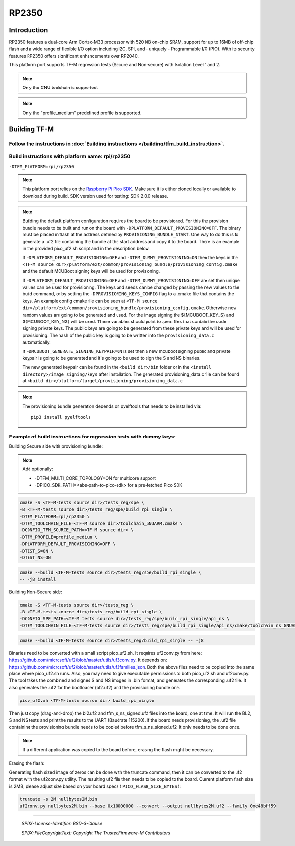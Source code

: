 RP2350
======

Introduction
------------

RP2350 features a dual-core Arm Cortex-M33 processor with 520 kiB on-chip SRAM,
support for up to 16MB of off-chip flash and a wide range of flexible I/O option
including I2C, SPI, and - uniquely - Programmable I/O (PIO). With its security
features RP2350 offers significant enhancements over RP2040.

This platform port supports TF-M regression tests (Secure and Non-secure)
with Isolation Level 1 and 2.

.. note::

   Only the GNU toolchain is supported.

.. note::

   Only the "profile_medium" predefined profile is supported.

Building TF-M
-------------

Follow the instructions in :doc:`Building instructions </building/tfm_build_instruction>`.
^^^^^^^^^^^^^^^^^^^^^^^^^^^^^^^^^^^^^^^^^^^^^^^^^^^^^^^^^^^^^^^^^^^^^^^^^^^^^^^^^^^^^^^^^^

Build instructions with platform name: rpi/rp2350
^^^^^^^^^^^^^^^^^^^^^^^^^^^^^^^^^^^^^^^^^^^^^^^^^
``-DTFM_PLATFORM=rpi/rp2350``

.. note::

   This platform port relies on the
   `Raspberry Pi Pico SDK <https://github.com/raspberrypi/pico-sdk>`__.
   Make sure it is either cloned locally or available to download during build.
   SDK version used for testing: SDK 2.0.0 release.

.. note::

   Building the default platform configuration requires the board to be
   provisioned. For this the provision bundle needs to be built and run on the
   board with ``-DPLATFORM_DEFAULT_PROVISIONING=OFF``. The binary must be
   placed in flash at the address defined by ``PROVISIONING_BUNDLE_START``. One
   way to do this is to generate a .uf2 file containing the bundle at the start
   address and copy it to the board. There is an example in the provided
   pico_uf2.sh script and in the description below.

   If ``-DPLATFORM_DEFAULT_PROVISIONING=OFF`` and
   ``-DTFM_DUMMY_PROVISIONING=ON`` then the keys in the
   ``<TF-M source dir>/platform/ext/common/provisioning_bundle/provisioning_config.cmake``
   and the default MCUBoot signing keys will be used for provisioning.

   If ``-DPLATFORM_DEFAULT_PROVISIONING=OFF`` and
   ``-DTFM_DUMMY_PROVISIONING=OFF`` are set then unique values can be used for
   provisioning. The keys and seeds can be changed by passing the new values to
   the build command, or by setting the ``-DPROVISIONING_KEYS_CONFIG`` flag to a
   .cmake file that contains the keys. An example config cmake file can be seen
   at
   ``<TF-M source dir>/platform/ext/common/provisioning_bundle/provisioning_config.cmake``.
   Otherwise new random values are going to be generated and used. For the image
   signing the ${MCUBOOT_KEY_S} and ${MCUBOOT_KEY_NS} will be used. These
   variables should point to .pem files that contain the code signing private
   keys. The public keys are going to be generated from these private keys and
   will be used for provisioning. The hash of the public key is going to be
   written into the ``provisioning_data.c`` automatically.

   If ``-DMCUBOOT_GENERATE_SIGNING_KEYPAIR=ON`` is set then a new mcuboot
   signing public and private keypair is going to be generated and it's going to
   be used to sign the S and NS binaries.

   The new generated keypair can be found in the ``<build dir>/bin`` folder or
   in the ``<install directory>/image_signing/keys`` after installation.
   The generated provisioning_data.c file can be found at
   ``<build dir>/platform/target/provisioning/provisioning_data.c``

.. note::

   The provisioning bundle generation depends on pyelftools that needs to be
   installed via::

    pip3 install pyelftools

Example of build instructions for regression tests with dummy keys:
^^^^^^^^^^^^^^^^^^^^^^^^^^^^^^^^^^^^^^^^^^^^^^^^^^^^^^^^^^^^^^^^^^^

Building Secure side with provisioning bundle:

.. note::

   Add optionally:

   - -DTFM_MULTI_CORE_TOPOLOGY=ON for multicore support
   - -DPICO_SDK_PATH=<abs-path-to-pico-sdk> for a pre-fetched Pico SDK

.. code-block:: bash

     cmake -S <TF-M-tests source dir>/tests_reg/spe \
     -B <TF-M-tests source dir>/tests_reg/spe/build_rpi_single \
     -DTFM_PLATFORM=rpi/rp2350 \
     -DTFM_TOOLCHAIN_FILE=<TF-M source dir>/toolchain_GNUARM.cmake \
     -DCONFIG_TFM_SOURCE_PATH=<TF-M source dir> \
     -DTFM_PROFILE=profile_medium \
     -DPLATFORM_DEFAULT_PROVISIONING=OFF \
     -DTEST_S=ON \
     -DTEST_NS=ON

.. code-block:: bash

     cmake --build <TF-M-tests source dir>/tests_reg/spe/build_rpi_single \
     -- -j8 install


Building Non-Secure side:

.. code-block:: bash

     cmake -S <TF-M-tests source dir>/tests_reg \
     -B <TF-M-tests source dir>/tests_reg/build_rpi_single \
     -DCONFIG_SPE_PATH=<TF-M tests source dir>/tests_reg/spe/build_rpi_single/api_ns \
     -DTFM_TOOLCHAIN_FILE=<TF-M-tests source dir>/tests_reg/spe/build_rpi_single/api_ns/cmake/toolchain_ns_GNUARM.cmake

.. code-block:: bash

     cmake --build <TF-M-tests source dir>/tests_reg/build_rpi_single -- -j8

Binaries need to be converted with a small script pico_uf2.sh.
It requires uf2conv.py from here:
https://github.com/microsoft/uf2/blob/master/utils/uf2conv.py.
It depends on:
https://github.com/microsoft/uf2/blob/master/utils/uf2families.json.
Both the above files need to be copied into the same place where pico_uf2.sh
runs.
Also, you may need to give executable permissions to both pico_uf2.sh and
uf2conv.py.
The tool takes the combined and signed S and NS images in .bin format, and
generates the corresponding .uf2 file. It also generates the .uf2 for the
bootloader (bl2.uf2) and the provisioning bundle one.

.. code-block:: bash

     pico_uf2.sh <TF-M-tests source dir> build_rpi_single

Then just copy (drag-and-drop) the bl2.uf2 and tfm_s_ns_signed.uf2 files into
the board, one at time. It will run the BL2, S and NS tests and print the
results to the UART (Baudrate 115200).
If the board needs provisioning, the .uf2 file containing the provisioning
bundle needs to be copied before tfm_s_ns_signed.uf2. It only needs to be
done once.

.. note::

   If a different application was copied to the board before, erasing the flash
   might be necessary.

Erasing the flash:

Generating flash sized image of zeros can be done with the truncate command,
then it can be converted to the uf2 format with the uf2conv.py utility. The
resulting uf2 file then needs to be copied to the board. Current platform flash
size is 2MB, please adjust size based on your board specs
( ``PICO_FLASH_SIZE_BYTES`` ):

.. code-block:: bash

   truncate -s 2M nullbytes2M.bin
   uf2conv.py nullbytes2M.bin --base 0x10000000 --convert --output nullbytes2M.uf2 --family 0xe48bff59

-------------

 *SPDX-License-Identifier: BSD-3-Clause*

 *SPDX-FileCopyrightText: Copyright The TrustedFirmware-M Contributors*
